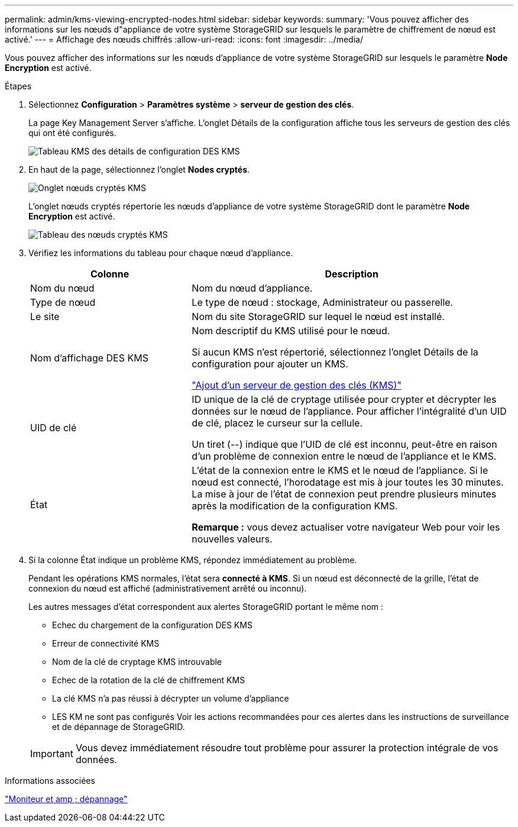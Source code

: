 ---
permalink: admin/kms-viewing-encrypted-nodes.html 
sidebar: sidebar 
keywords:  
summary: 'Vous pouvez afficher des informations sur les nœuds d"appliance de votre système StorageGRID sur lesquels le paramètre de chiffrement de nœud est activé.' 
---
= Affichage des nœuds chiffrés
:allow-uri-read: 
:icons: font
:imagesdir: ../media/


[role="lead"]
Vous pouvez afficher des informations sur les nœuds d'appliance de votre système StorageGRID sur lesquels le paramètre *Node Encryption* est activé.

.Étapes
. Sélectionnez *Configuration* > *Paramètres système* > *serveur de gestion des clés*.
+
La page Key Management Server s'affiche. L'onglet Détails de la configuration affiche tous les serveurs de gestion des clés qui ont été configurés.

+
image::../media/kms_configuration_details_table.png[Tableau KMS des détails de configuration DES KMS]

. En haut de la page, sélectionnez l'onglet *Nodes cryptés*.
+
image::../media/kms_encrypted_nodes_tab.png[Onglet nœuds cryptés KMS]

+
L'onglet nœuds cryptés répertorie les nœuds d'appliance de votre système StorageGRID dont le paramètre *Node Encryption* est activé.

+
image::../media/kms_encrypted_nodes_table.png[Tableau des nœuds cryptés KMS]

. Vérifiez les informations du tableau pour chaque nœud d'appliance.
+
[cols="1a,2a"]
|===
| Colonne | Description 


 a| 
Nom du nœud
 a| 
Nom du nœud d'appliance.



 a| 
Type de nœud
 a| 
Le type de nœud : stockage, Administrateur ou passerelle.



 a| 
Le site
 a| 
Nom du site StorageGRID sur lequel le nœud est installé.



 a| 
Nom d'affichage DES KMS
 a| 
Nom descriptif du KMS utilisé pour le nœud.

Si aucun KMS n'est répertorié, sélectionnez l'onglet Détails de la configuration pour ajouter un KMS.

link:kms-adding.html["Ajout d'un serveur de gestion des clés (KMS)"]



 a| 
UID de clé
 a| 
ID unique de la clé de cryptage utilisée pour crypter et décrypter les données sur le nœud de l'appliance. Pour afficher l'intégralité d'un UID de clé, placez le curseur sur la cellule.

Un tiret (--) indique que l'UID de clé est inconnu, peut-être en raison d'un problème de connexion entre le nœud de l'appliance et le KMS.



 a| 
État
 a| 
L'état de la connexion entre le KMS et le nœud de l'appliance. Si le nœud est connecté, l'horodatage est mis à jour toutes les 30 minutes. La mise à jour de l'état de connexion peut prendre plusieurs minutes après la modification de la configuration KMS.

*Remarque :* vous devez actualiser votre navigateur Web pour voir les nouvelles valeurs.

|===
. Si la colonne État indique un problème KMS, répondez immédiatement au problème.
+
Pendant les opérations KMS normales, l'état sera *connecté à KMS*. Si un nœud est déconnecté de la grille, l'état de connexion du nœud est affiché (administrativement arrêté ou inconnu).

+
Les autres messages d'état correspondent aux alertes StorageGRID portant le même nom :

+
** Echec du chargement de la configuration DES KMS
** Erreur de connectivité KMS
** Nom de la clé de cryptage KMS introuvable
** Echec de la rotation de la clé de chiffrement KMS
** La clé KMS n'a pas réussi à décrypter un volume d'appliance
** LES KM ne sont pas configurés Voir les actions recommandées pour ces alertes dans les instructions de surveillance et de dépannage de StorageGRID.


+

IMPORTANT: Vous devez immédiatement résoudre tout problème pour assurer la protection intégrale de vos données.



.Informations associées
link:../monitor/index.html["Moniteur et amp ; dépannage"]
